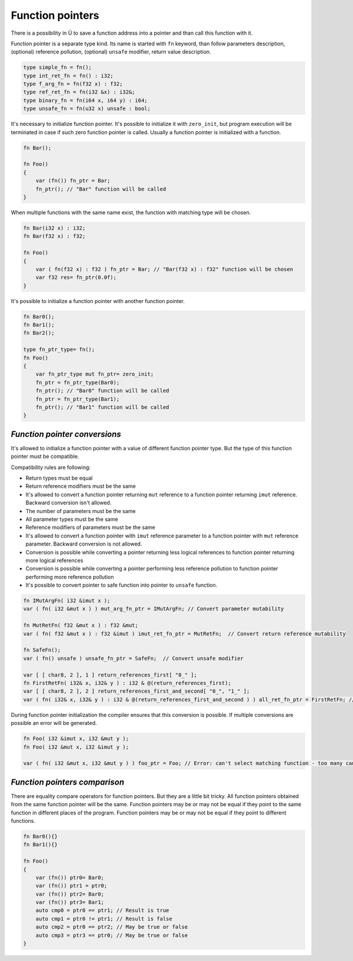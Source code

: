 Function pointers
=================

There is a possibility in Ü to save a function address into a pointer and than call this function with it.

Function pointer is a separate type kind.
Its name is started with ``fn`` keyword, than follow parameters description, (optional) reference pollution, (optional) ``unsafe`` modifier, return value description.

.. code-block:: u_spr

   type simple_fn = fn();
   type int_ret_fn = fn() : i32;
   type f_arg_fn = fn(f32 x) : f32;
   type ref_ret_fn = fn(i32 &x) : i32&;
   type binary_fn = fn(i64 x, i64 y) : i64;
   type unsafe_fn = fn(u32 x) unsafe : bool;

It's necessary to initialize function pointer.
It's possible to initialize it with ``zero_init``, but program execution will be terminated in case if such zero function pointer is called.
Usually a function pointer is initialized with a function.

.. code-block:: u_spr

   fn Bar();
   
   fn Foo()
   {
       var (fn()) fn_ptr = Bar;
       fn_ptr(); // "Bar" function will be called
   }

When multiple functions with the same name exist, the function with matching type will be chosen.

.. code-block:: u_spr

   fn Bar(i32 x) : i32;
   fn Bar(f32 x) : f32;
   
   fn Foo()
   {
       var ( fn(f32 x) : f32 ) fn_ptr = Bar; // "Bar(f32 x) : f32" function will be chosen
       var f32 res= fn_ptr(0.0f);
   }

It's possible to initialize a function pointer with another function pointer.

.. code-block:: u_spr

   fn Bar0();
   fn Bar1();
   fn Bar2();
   
   type fn_ptr_type= fn();
   fn Foo()
   {
       var fn_ptr_type mut fn_ptr= zero_init;
       fn_ptr = fn_ptr_type(Bar0);
       fn_ptr(); // "Bar0" function will be called
       fn_ptr = fn_ptr_type(Bar1);
       fn_ptr(); // "Bar1" function will be called
   }

******************************
*Function pointer conversions*
******************************

It's allowed to initialize a function pointer with a value of different function pointer type.
But the type of this function pointer must be compatible.

Compatibility rules are following:

* Return types must be equal
* Return reference modifiers must be the same
* It's allowed to convert a function pointer returning ``mut`` reference to a function pointer returning ``imut`` reference. Backward conversion isn't allowed.
* The number of parameters must be the same
* All parameter types must be the same
* Reference modifiers of parameters must be the same
* It's allowed to convert a function pointer with ``imut`` reference parameter to a function pointer with ``mut`` reference parameter. Backward conversion is not allowed.
* Conversion is possible while converting a pointer returning less logical references to function pointer returning more logical references
* Conversion is possible while converting a pointer performing less reference pollution to function pointer performing more reference pollution
* It's possible to convert pointer to safe function into pointer to ``unsafe`` function.

.. code-block:: u_spr

   fn IMutArgFn( i32 &imut x );
   var ( fn( i32 &mut x ) ) mut_arg_fn_ptr = IMutArgFn; // Convert parameter mutability
   
   fn MutRetFn( f32 &mut x ) : f32 &mut;
   var ( fn( f32 &mut x ) : f32 &imut ) imut_ret_fn_ptr = MutRetFn;  // Convert return reference mutability
   
   fn SafeFn();
   var ( fn() unsafe ) unsafe_fn_ptr = SafeFn;  // Convert unsafe modifier
   
   var [ [ char8, 2 ], 1 ] return_references_first[ "0_" ];
   fn FirstRetFn( i32& x, i32& y ) : i32 & @(return_references_first);
   var [ [ char8, 2 ], 2 ] return_references_first_and_second[ "0_", "1_" ];
   var ( fn( i32& x, i32& y ) : i32 & @(return_references_first_and_second ) ) all_ret_fn_ptr = FirstRetFn; // Convert with different return references

During function pointer initialization the compiler ensures that this conversion is possible.
If multiple conversions are possible an error will be generated.

.. code-block:: u_spr

   fn Foo( i32 &imut x, i32 &mut y );
   fn Foo( i32 &mut x, i32 &imut y );
   
   var ( fn( i32 &mut x, i32 &mut y ) ) foo_ptr = Foo; // Error: can't select matching function - too many candidates


******************************
*Function pointers comparison*
******************************

There are equality compare operators for function pointers.
But they are a little bit tricky.
All function pointers obtained from the same function pointer will be the same.
Function pointers may be or may not be equal if they point to the same function in different places of the program.
Function pointers may be or may not be equal if they point to different functions.

.. code-block:: u_spr

   fn Bar0(){}
   fn Bar1(){}
   
   fn Foo()
   {
       var (fn()) ptr0= Bar0;
       var (fn()) ptr1 = ptr0;
       var (fn()) ptr2= Bar0;
       var (fn()) ptr3= Bar1;
       auto cmp0 = ptr0 == ptr1; // Result is true
       auto cmp1 = ptr0 != ptr1; // Result is false
       auto cmp2 = ptr0 == ptr2; // May be true or false
       auto cmp3 = ptr3 == ptr0; // May be true or false
   }
